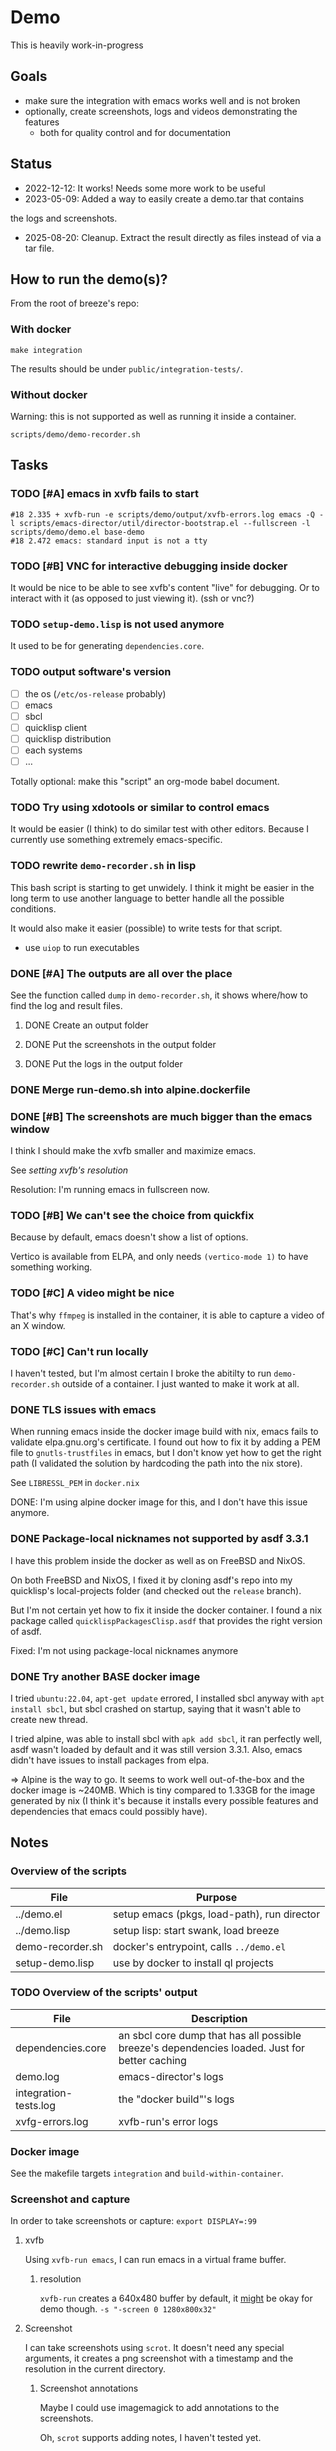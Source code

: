 * Demo

This is heavily work-in-progress

** Goals

- make sure the integration with emacs works well and is not broken
- optionally, create screenshots, logs and videos demonstrating the features
  - both for quality control and for documentation

** Status

- 2022-12-12: It works! Needs some more work to be useful
- 2023-05-09: Added a way to easily create a demo.tar that contains
the logs and screenshots.
- 2025-08-20: Cleanup. Extract the result directly as files instead of
  via a tar file.

** How to run the demo(s)?

From the root of breeze's repo:

*** With docker

#+begin_src shell
make integration
#+end_src

The results should be under =public/integration-tests/=.

*** Without docker

Warning: this is not supported as well as running it inside a
container.

#+begin_src shell
scripts/demo/demo-recorder.sh
#+end_src

** Tasks

*** TODO [#A] emacs in xvfb fails to start

#+begin_example
#18 2.335 + xvfb-run -e scripts/demo/output/xvfb-errors.log emacs -Q -l scripts/emacs-director/util/director-bootstrap.el --fullscreen -l scripts/demo/demo.el base-demo
#18 2.472 emacs: standard input is not a tty
#+end_example

*** TODO [#B] VNC for interactive debugging inside docker

It would be nice to be able to see xvfb's content "live" for
debugging. Or to interact with it (as opposed to just viewing
it). (ssh or vnc?)

*** TODO ~setup-demo.lisp~ is not used anymore

It used to be for generating =dependencies.core=.

*** TODO output software's version

- [ ] the os (=/etc/os-release= probably)
- [ ] emacs
- [ ] sbcl
- [ ] quicklisp client
- [ ] quicklisp distribution
- [ ] each systems
- [ ] ...

Totally optional: make this "script" an org-mode babel document.

*** TODO Try using xdotools or similar to control emacs

It would be easier (I think) to do similar test with other
editors. Because I currently use something extremely emacs-specific.

*** TODO rewrite =demo-recorder.sh= in lisp

This bash script is starting to get unwidely. I think it might be
easier in the long term to use another language to better handle all
the possible conditions.

It would also make it easier (possible) to write tests for that
script.

- use ~uiop~ to run executables

*** DONE [#A] The outputs are all over the place

See the function called =dump= in =demo-recorder.sh=, it shows
where/how to find the log and result files.

**** DONE Create an output folder

**** DONE Put the screenshots in the output folder

**** DONE Put the logs in the output folder

*** DONE Merge run-demo.sh into alpine.dockerfile

*** DONE [#B] The screenshots are much bigger than the emacs window

I think I should make the xvfb smaller and maximize emacs.

See [[*resolution][setting xvfb's resolution]]

Resolution: I'm running emacs in fullscreen now.

*** TODO [#B] We can't see the choice from quickfix

Because by default, emacs doesn't show a list of options.

Vertico is available from ELPA, and only needs =(vertico-mode 1)= to
have something working.

*** TODO [#C] A video might be nice

That's why =ffmpeg= is installed in the container, it is able to
capture a video of an X window.

*** TODO [#C] Can't run locally

I haven't tested, but I'm almost certain I broke the abitilty to run
=demo-recorder.sh= outside of a container. I just wanted to make it
work at all.

*** DONE TLS issues with emacs

When running emacs inside the docker image build with nix, emacs fails
to validate elpa.gnu.org's certificate. I found out how to fix it by
adding a PEM file to ~gnutls-trustfiles~ in emacs, but I don't know
yet how to get the right path (I validated the solution by hardcoding
the path into the nix store).

See ~LIBRESSL_PEM~ in ~docker.nix~

DONE: I'm using alpine docker image for this, and I don't have this
issue anymore.


*** DONE Package-local nicknames not supported by asdf 3.3.1

I have this problem inside the docker as well as on FreeBSD and NixOS.

On both FreeBSD and NixOS, I fixed it by cloning asdf's repo into my
quicklisp's local-projects folder (and checked out the ~release~
branch).

But I'm not certain yet how to fix it inside the docker container. I
found a nix package called ~quicklispPackagesClisp.asdf~ that provides
the right version of asdf.

Fixed: I'm not using package-local nicknames anymore

*** DONE Try another BASE docker image

I tried ~ubuntu:22.04~, ~apt-get update~ errored, I installed sbcl
anyway with ~apt install sbcl~, but sbcl crashed on startup, saying
that it wasn't able to create new thread.

I tried alpine, was able to install sbcl with ~apk add sbcl~, it ran
perfectly well, asdf wasn't loaded by default and it was still version
3.3.1. Also, emacs didn't have issues to install packages from elpa.

⇒ Alpine is the way to go. It seems to work well out-of-the-box and
the docker image is ~240MB. Which is tiny compared to 1.33GB for the
image generated by nix (I think it's because it installs every
possible features and dependencies that emacs could possibly have).

** Notes

*** Overview of the scripts

| File                  | Purpose                                     |
|-----------------------+---------------------------------------------|
| ../demo.el            | setup emacs (pkgs, load-path), run director |
| ../demo.lisp          | setup lisp: start swank, load breeze        |
| demo-recorder.sh      | docker's entrypoint, calls ~../demo.el~     |
| setup-demo.lisp       | use by docker to install ql projects        |

*** TODO Overview of the scripts' output

| File                  | Description                                                                                   |
|-----------------------+-----------------------------------------------------------------------------------------------|
| dependencies.core     | an sbcl core dump that has all possible breeze's dependencies loaded. Just for better caching |
| demo.log              | emacs-director's logs                                                                         |
| integration-tests.log | the "docker build"'s logs                                                                     |
| xvfg-errors.log       | xvfb-run's error logs                                                                         |

*** Docker image

See the makefile targets ~integration~ and ~build-within-container~.

*** Screenshot and capture

In order to take screenshots or capture: ~export DISPLAY=:99~

**** xvfb

Using ~xvfb-run emacs~, I can run emacs in a virtual frame buffer.

***** resolution

~xvfb-run~ creates a 640x480 buffer by default, it _might_ be okay for
demo though. ~-s "-screen 0 1280x800x32"~

**** Screenshot

I can take screenshots using ~scrot~. It doesn't need any special
arguments, it creates a png screenshot with a timestamp and the
resolution in the current directory.

***** Screenshot annotations

Maybe I could use imagemagick to add annotations to the
screenshots.

Oh, ~scrot~ supports adding notes, I haven't tested
yet.

I tested it... it sucked, you have to specify a lot of arguments in a
convoluted way. I think it might be worth retrying later, but I think
it's worth trying with imagemagick before. Also, this is very low
priority, the screenshot's filenames are enough for the moment.

**** Video capture

I should be able to take videos using ffmpeg. ~ffmpeg -y -r 30 -f
x11grab -i :99.0 output.mp4~

**** When

I thought I should call scrot and ffmpeg from inside the editor,
because it's the only one that knows when stuff is initialized.

*** Emacs

I use ~emacs-director~, to simulate a user that run commands in
emacs. see ~./demo.el~
